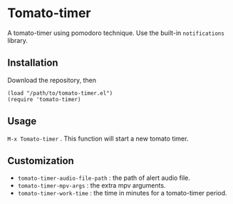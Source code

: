 * Tomato-timer
A tomato-timer using pomodoro technique. Use the built-in =notifications= library.
** Installation
Download the repository, then

#+begin_src elisp
(load "/path/to/tomato-timer.el")
(require 'tomato-timer)
#+end_src

** Usage
=M-x Tomato-timer= . This function will start a new tomato timer.
** Customization
- =tomato-timer-audio-file-path= : the path of alert audio file.
- =tomato-timer-mpv-args= : the extra mpv arguments.
- =tomato-timer-work-time= : the time in minutes for a tomato-timer period.

